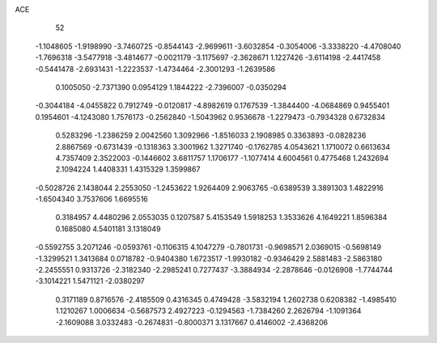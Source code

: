 ACE                                                                             
   52
  -1.1048605  -1.9198990  -3.7460725  -0.8544143  -2.9699611  -3.6032854
  -0.3054006  -3.3338220  -4.4708040  -1.7696318  -3.5477918  -3.4814677
  -0.0021179  -3.1175697  -2.3628671   1.1227426  -3.6114198  -2.4417458
  -0.5441478  -2.6931431  -1.2223537  -1.4734464  -2.3001293  -1.2639586
   0.1005050  -2.7371390   0.0954129   1.1844222  -2.7396007  -0.0350294
  -0.3044184  -4.0455822   0.7912749  -0.0120817  -4.8982619   0.1767539
  -1.3844400  -4.0684869   0.9455401   0.1954601  -4.1243080   1.7576173
  -0.2562840  -1.5043962   0.9536678  -1.2279473  -0.7934328   0.6732834
   0.5283296  -1.2386259   2.0042560   1.3092966  -1.8516033   2.1908985
   0.3363893  -0.0828236   2.8867569  -0.6731439  -0.1318363   3.3001962
   1.3271740  -0.1762785   4.0543621   1.1710072   0.6613634   4.7357409
   2.3522003  -0.1446602   3.6811757   1.1706177  -1.1077414   4.6004561
   0.4775468   1.2432694   2.1094224   1.4408331   1.4315329   1.3599867
  -0.5028726   2.1438044   2.2553050  -1.2453622   1.9264409   2.9063765
  -0.6389539   3.3891303   1.4822916  -1.6504340   3.7537606   1.6695516
   0.3184957   4.4480296   2.0553035   0.1207587   5.4153549   1.5918253
   1.3533626   4.1649221   1.8596384   0.1685080   4.5401181   3.1318049
  -0.5592755   3.2071246  -0.0593761  -0.1106315   4.1047279  -0.7801731
  -0.9698571   2.0369015  -0.5698149  -1.3299521   1.3413684   0.0718782
  -0.9404380   1.6723517  -1.9930182  -0.9346429   2.5881483  -2.5863180
  -2.2455551   0.9313726  -2.3182340  -2.2985241   0.7277437  -3.3884934
  -2.2878646  -0.0126908  -1.7744744  -3.1014221   1.5471121  -2.0380297
   0.3171189   0.8716576  -2.4185509   0.4316345   0.4749428  -3.5832194
   1.2602738   0.6208382  -1.4985410   1.1210267   1.0006634  -0.5687573
   2.4927223  -0.1294563  -1.7384260   2.2626794  -1.1091364  -2.1609088
   3.0332483  -0.2674831  -0.8000371   3.1317667   0.4146002  -2.4368206
